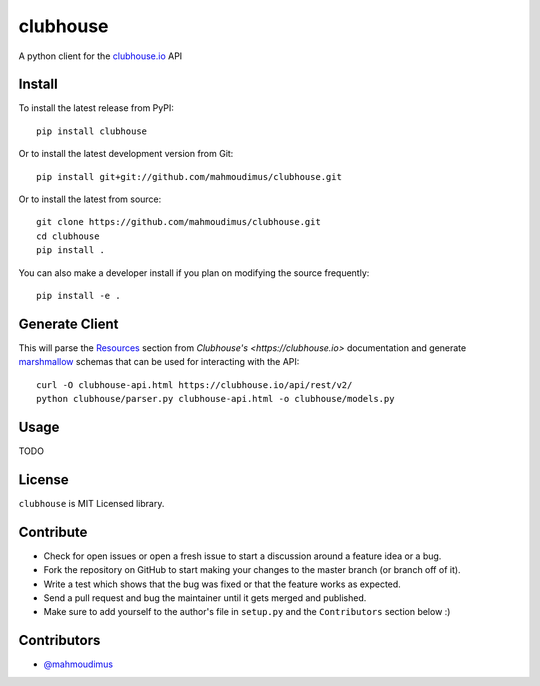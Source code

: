 clubhouse
=========

A python client for the `clubhouse.io <https://clubhouse.io/api/rest/v2>`_ API

.. image:: https://travis-ci.org/mahmoudimus/clubhouse.png?branch=master
   :target: https://travis-ci.org/mahmoudimus/clubhouse


Install
-------

To install the latest release from PyPI::

    pip install clubhouse

Or to install the latest development version from Git::

    pip install git+git://github.com/mahmoudimus/clubhouse.git

Or to install the latest from source::

    git clone https://github.com/mahmoudimus/clubhouse.git
    cd clubhouse
    pip install .

You can also make a developer install if you plan on modifying the
source frequently::

    pip install -e .


Generate Client
---------------

This will parse the `Resources <https://clubhouse.io/api/rest/v2/#Resources>`_ section from `Clubhouse's <https://clubhouse.io>` documentation and generate `marshmallow <https://marshmallow.readthedocs.io/en/latest/>`_ schemas that can be used for interacting with the API::

     curl -O clubhouse-api.html https://clubhouse.io/api/rest/v2/
     python clubhouse/parser.py clubhouse-api.html -o clubhouse/models.py


Usage
-----

TODO


License
-------

``clubhouse`` is MIT Licensed library.


Contribute
----------

- Check for open issues or open a fresh issue to start a discussion around a
  feature idea or a bug.
- Fork the repository on GitHub to start making your changes to the master
  branch (or branch off of it).
- Write a test which shows that the bug was fixed or that the feature
  works as expected.
- Send a pull request and bug the maintainer until it gets merged and
  published.
- Make sure to add yourself to the author's file in ``setup.py`` and the
  ``Contributors`` section below :)


Contributors
------------

- `@mahmoudimus <https://github.com/mahmoudimus>`_
